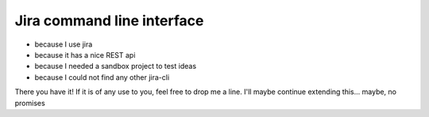 Jira command line interface
===========================

* because I use jira
* because it has a nice REST api
* because I needed a sandbox project to test ideas
* because I could not find any other jira-cli

There you have it! If it is of any use to you, feel free to drop me a line.
I'll maybe continue extending this... maybe, no promises
